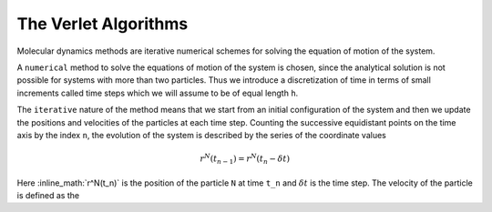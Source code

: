 The Verlet Algorithms
=====================
Molecular dynamics methods are iterative numerical schemes for solving the 
equation of motion of the system. 

A ``numerical`` method to solve the equations of motion of the system is chosen,
since the analytical solution is not possible for systems with more than two
particles. Thus we introduce a discretization of time in terms of small
increments called time steps which we will assume to be of equal length ``h``.

The ``iterative`` nature of the method means that we start from an initial
configuration of the system and then we update the positions and velocities of
the particles at each time step. 
Counting the successive equidistant points on the time axis by the index ``n``, 
the evolution of the system is described by the series of the coordinate values

.. math::
    r^N(t_{n-1}) = r^N(t_n - \delta t)

Here :inline_math:`r^N(t_n)` is the position of the particle ``N`` at time ``t_n`` and 
:math:`\delta t$` is the time step. The velocity of the particle is defined as the
